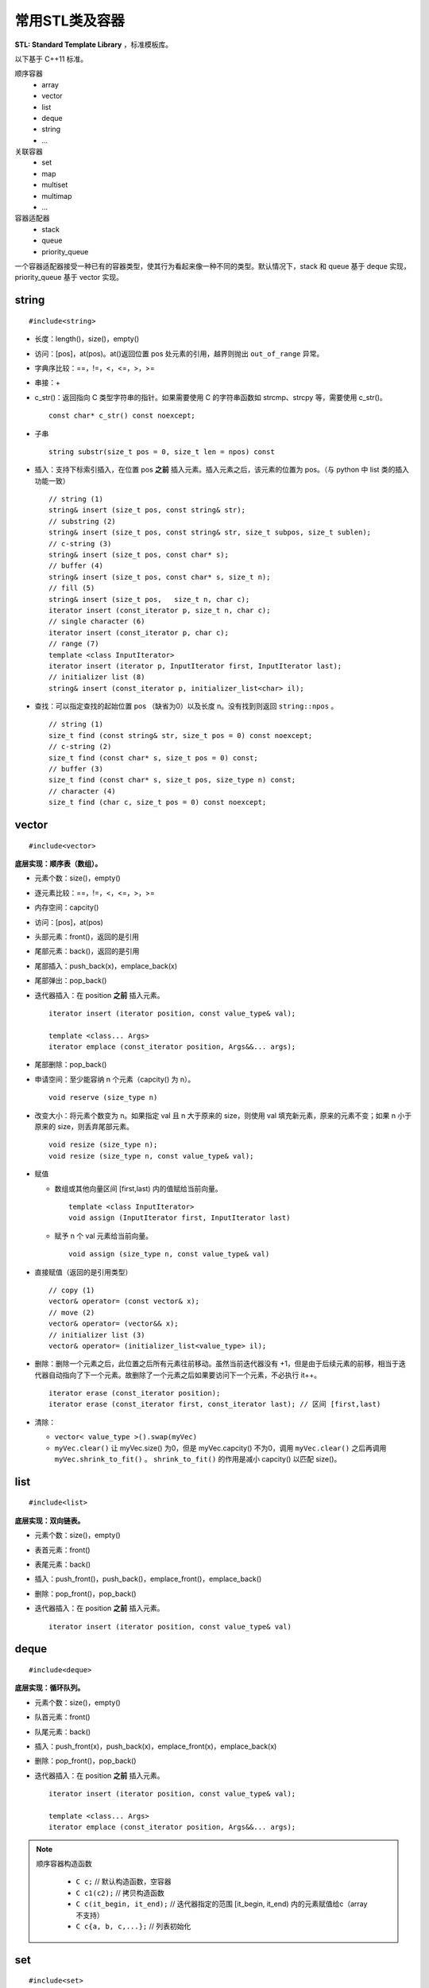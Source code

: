 常用STL类及容器
==================

**STL: Standard Template Library** ，标准模板库。

以下基于 C++11 标准。

顺序容器
  - array
  - vector
  - list
  - deque
  - string
  - ...

关联容器
  - set
  - map
  - multiset
  - multimap
  - ...

容器适配器
  - stack
  - queue
  - priority_queue


一个容器适配器接受一种已有的容器类型，使其行为看起来像一种不同的类型。默认情况下，stack 和 queue 基于 deque 实现，priority_queue 基于 vector 实现。


.. highlight:: cpp


string
-----------
::

  #include<string>

- 长度：length()，size()，empty()
- 访问：[pos]，at(pos)。at()返回位置 pos 处元素的引用，越界则抛出 ``out_of_range`` 异常。
- 字典序比较：==，!=，<，<=，>，>=
- 串接：+
- c_str()：返回指向 C 类型字符串的指针。如果需要使用 C 的字符串函数如 strcmp、strcpy 等，需要使用 c_str()。
  ::

    const char* c_str() const noexcept;

- 子串
  ::

    string substr(size_t pos = 0, size_t len = npos) const

- 插入：支持下标索引插入，在位置 pos **之前** 插入元素。插入元素之后，该元素的位置为 pos。（与 python 中 list 类的插入功能一致）
  ::

    // string (1)
    string& insert (size_t pos, const string& str);
    // substring (2)
    string& insert (size_t pos, const string& str, size_t subpos, size_t sublen);
    // c-string (3)
    string& insert (size_t pos, const char* s);
    // buffer (4)
    string& insert (size_t pos, const char* s, size_t n);
    // fill (5)
    string& insert (size_t pos,   size_t n, char c);
    iterator insert (const_iterator p, size_t n, char c);
    // single character (6)
    iterator insert (const_iterator p, char c);
    // range (7)
    template <class InputIterator>
    iterator insert (iterator p, InputIterator first, InputIterator last);
    // initializer list (8)
    string& insert (const_iterator p, initializer_list<char> il);

- 查找：可以指定查找的起始位置 pos （缺省为0）以及长度 n。没有找到则返回 ``string::npos`` 。
  ::

    // string (1)
    size_t find (const string& str, size_t pos = 0) const noexcept;
    // c-string (2)
    size_t find (const char* s, size_t pos = 0) const;
    // buffer (3)
    size_t find (const char* s, size_t pos, size_type n) const;
    // character (4)
    size_t find (char c, size_t pos = 0) const noexcept;

vector
------------
::

  #include<vector>

**底层实现：顺序表（数组）。**

- 元素个数：size()，empty()
- 逐元素比较：==，!=，<，<=，>，>=
- 内存空间：capcity()
- 访问：[pos]，at(pos)
- 头部元素：front()，返回的是引用
- 尾部元素：back()，返回的是引用
- 尾部插入：push_back(x)，emplace_back(x)
- 尾部弹出：pop_back()
- 迭代器插入：在 position **之前** 插入元素。

  ::

    iterator insert (iterator position, const value_type& val);

    template <class... Args>
    iterator emplace (const_iterator position, Args&&... args);


- 尾部删除：pop_back()
- 申请空间：至少能容纳 n 个元素（capcity() 为 n）。

  ::

    void reserve (size_type n)

- 改变大小：将元素个数变为 n。如果指定 val 且 n 大于原来的 size，则使用 val 填充新元素，原来的元素不变；如果 n 小于原来的 size，则丢弃尾部元素。

  ::

    void resize (size_type n);
    void resize (size_type n, const value_type& val);

- 赋值

  - 数组或其他向量区间 [first,last) 内的值赋给当前向量。

    ::

      template <class InputIterator>
      void assign (InputIterator first, InputIterator last)


  - 赋予 n 个 val 元素给当前向量。

    ::

      void assign (size_type n, const value_type& val)

- 直接赋值（返回的是引用类型）

  ::

    // copy (1)
    vector& operator= (const vector& x);
    // move (2)
    vector& operator= (vector&& x);
    // initializer list (3)
    vector& operator= (initializer_list<value_type> il);

- 删除：删除一个元素之后，此位置之后所有元素往前移动。虽然当前迭代器没有 +1，但是由于后续元素的前移，相当于迭代器自动指向了下一个元素。故删除了一个元素之后如果要访问下一个元素，不必执行 it++。

  ::

    iterator erase (const_iterator position);
    iterator erase (const_iterator first, const_iterator last); // 区间 [first,last)

- 清除：

  - ``vector< value_type >().swap(myVec)``
  - ``myVec.clear()`` 让 myVec.size() 为0，但是 myVec.capcity() 不为0，调用 ``myVec.clear()`` 之后再调用 ``myVec.shrink_to_fit()`` 。 ``shrink_to_fit()`` 的作用是减小 capcity() 以匹配 size()。



list
---------
::

  #include<list>

**底层实现：双向链表。**

- 元素个数：size()，empty()
- 表首元素：front()
- 表尾元素：back()
- 插入：push_front()，push_back()，emplace_front()，emplace_back()
- 删除：pop_front()，pop_back()
- 迭代器插入：在 position **之前** 插入元素。

  ::

    iterator insert (iterator position, const value_type& val)


deque
---------
::

  #include<deque>

**底层实现：循环队列。**

- 元素个数：size()，empty()
- 队首元素：front()
- 队尾元素：back()
- 插入：push_front(x)，push_back(x)，emplace_front(x)，emplace_back(x)
- 删除：pop_front()，pop_back()
- 迭代器插入：在 position **之前** 插入元素。

  ::

    iterator insert (iterator position, const value_type& val);

    template <class... Args>
    iterator emplace (const_iterator position, Args&&... args);


.. note::

  顺序容器构造函数

    - ``C c;`` // 默认构造函数，空容器
    - ``C c1(c2);`` // 拷贝构造函数
    - ``C c(it_begin, it_end);`` // 迭代器指定的范围 [it_begin, it_end) 内的元素赋值给c（array不支持）
    - ``C c{a, b, c,...};`` // 列表初始化


set
-----------------

::

  #include<set>

**底层实现：红黑树。**

- 元素个数：size()，empty()

- 查找：找不到 key 则返回 ``set::end`` 。

  ::

    const_iterator find (const value_type& val) const;
    iterator       find (const value_type& val);


- 插入：如果 key 已经存在，则插入无效；insert/emplace。

  ::

    // single element (1)
    pair<iterator,bool> insert (const value_type& val);
    pair<iterator,bool> insert (value_type&& val);
    // with hint (2)
    iterator insert (const_iterator position, const value_type& val);
    iterator insert (const_iterator position, value_type&& val);
    // range (3)
    template <class InputIterator>
    void insert (InputIterator first, InputIterator last);
    // initializer list (4)
    void insert (initializer_list<value_type> il);

    // emplace
    template <class... Args>
    pair<iterator,bool> emplace (Args&&... args);


- 删除：返回删除元素后的下一个元素的迭代器，当前迭代器失效。

  ::

    (1)
    iterator  erase (const_iterator position);
    (2)
    size_type erase (const value_type& val); // 返回删除元素的个数：0 或 1
    (3)
    iterator  erase (const_iterator first, const_iterator last);

- 直接赋值（返回的是引用类型）

  ::

    // copy (1)
    set& operator= (const set& x);
    // move (2)
    set& operator= (set&& x);
    // initializer list (3)
    set& operator= (initializer_list<value_type> il);


pair
---------
::

  #include<utility>

- 构造

  ::

    template <class T1, class T2>
    pair<T1,T2> make_pair (T1 x, T2 y);

- 访问：成员 ``first`` 访问第一个元素，成员 ``second`` 访问第二个元素。

- 关系运算：支持 ==，!=，<，<=，>，>=，从而可以直接排序

  ::

    // 如果 first 相等，则比较 second
    template <class T1, class T2>
    bool operator<  (const pair<T1,T2>& lhs, const pair<T1,T2>& rhs)
    { return lhs.first<rhs.first || (!(rhs.first<lhs.first) && lhs.second<rhs.second); }

    template <class T1, class T2>
    bool operator>  (const pair<T1,T2>& lhs, const pair<T1,T2>& rhs)
    { return rhs<lhs; }

map
--------
::

  #include<map>

**底层实现：红黑树。**

``map<K，T>`` 容器，保存的是 ``pair<const K，T>`` 类型的元素。

``map<K，T>::key_type`` ：键类型

``map<K，T>::mapped_type`` ：值类型

``map<K，T>::value_type`` ：pair类型， ``<map<K，T>::key_type, map<K，T>::mapped_type>``

- 访问：[key]，at(key)

  - [key]，key 不存在，会创建新的键值对。

  - at(key)，key 不存在，抛出out\_of\_range异常。

- 直接赋值（返回的是引用类型）

  ::

    // copy (1)
    map& operator= (const map& x);
    // move (2)
    map& operator= (map&& x);
    // initializer list (3)
    map& operator= (initializer_list<value_type> il);

- 查找：找不到 key 则返回 ``map::end`` 。

  ::

    iterator find (const key_type& k);
    const_iterator find (const key_type& k) const;

- 插入：如果 key 已经存在，则插入无效。map 的元素自动按照 key 升序排序，不能人为对 map 进行排序；insert/emplace。

  ::

    pair<iterator,bool> insert (const value_type& val);

    template <class... Args>
    pair<iterator,bool> emplace (Args&&... args);


- 删除：返回删除元素后的下一个元素的迭代器，当前迭代器失效。

  ::

    iterator  erase (const_iterator position);
    size_type erase (const key_type& k); // 返回删除元素的个数：0 或 1
    iterator  erase (const_iterator first, const_iterator last);

  ``it = myMap.erase(it)`` 等效为 ``myMap.erase(it++)`` 。


例子

.. code-block:: cpp
  :linenos:

  #include <iostream>
  #include <map>

  int main ()
  {
    std::map<char,int> mymap;

    // first insert function version (single parameter):
    mymap.insert ( std::pair<char,int>('a',100) );
    mymap.insert ( std::map<char,int>::value_type('z',200) );

    std::pair<std::map<char,int>::iterator,bool> ret;
    ret = mymap.insert ( std::pair<char,int>('z',500) );
    if (ret.second==false)
    {
      std::cout << "element 'z' already existed";
      std::cout << " with a value of " << ret.first->second << '\n';
    }

    return 0;
  }

.. note::

    无序容器
      维护元素有序代价较高，map 和 set 都对应了无序版本：unordered_map 和 unordered_set。无序版本能使用有序版本的操作（find、insert 等）。
      当使用 key 来访问元素时，无序版本的速度更快。

      不能直接定义关键字类型为自定义类类型的无序容器，因为自定义类类型无法使用内建哈希函数。

      如果想定义关键字类型为自定义类类型的有序容器，也需要重载关系运算符（比较大小）；重载关系运算符的目的是为了表明该类型的关键字（key）。


.. note::

    迭代器
      不能通过 ``const_iterator`` 修改容器元素，但是 ``const_iterator`` 本身可以进行自增（++）操作，类似于指向常量的指针；
      如果 ``const_iterator`` 本身被设置为常量： ``const const_iterator`` ，则不能进行自增操作。 ``const_iterator`` 一般用于访问常量容器。


stack
---------
::

  #include<stack>

- 大小：size()，empty()
- 栈顶元素：top()
- 入栈：push(x)，emplace(x)
- 出栈：pop()

  ::

    void pop();

queue
------------
::

  #include<queue>

- 大小：size()，empty()
- 队首元素：front()
- 队尾元素：back()
- 入队：push(x)，emplace(x)
- 出队：pop()

  ::

    void pop();


priority\_queue
---------------------

::

  #include<queue>

实现 priority_queue 的底层容器默认是 vector，同时默认功能是大顶堆（值越大，优先级越高；队首元素值最大）。

::

  template <class T, class Container = vector<T>,
  class Compare = less<typename Container::value_type> > class priority_queue;

- 大小：size()，empty()
- 最高优先级元素：top()
- 入队：push(x)，emplace(x)
- 最高优先级元素出队：pop()

.. code-block:: cpp
  :linenos:

  #include <iostream>
  #include <queue>
  using namespace std;

  template<class T>
  class comparator
  {
  public:           // 必须是 public
    bool operator()(T a, T b)
    {
      return a > b; // 相当于 greater<T>，小顶堆
    }
  };

  int main(int argc, char ** argv)
  {
    priority_queue<string, vector<string>, comparator<string> > mypq;

    mypq.emplace("orange");
    mypq.emplace("strawberry");
    mypq.emplace("apple");
    mypq.emplace("pear");

    cout << "Popping out elements...";
    while (!mypq.empty())
    {
      cout << ' ' << mypq.top();
      mypq.pop();
    }
    cout << '\n';
    return 0;
  }

  // 输出结果
  // Popping out elements... apple orange pear strawberry



.. note::

  C++11标准引入了 **emplace_front** ，**emplace** ，**emplace_back** 这些操作构造而不是拷贝元素，分别对应 **push_front** ，**insert/push** ，**push_back** 。

  调用 push 或 insert 时，先创建一个元素类型的 **临时对象** ，这个对象被 **拷贝** 到容器中。

  调用 emplace 时，将 **参数** 传递给元素类型的 **构造函数** ，在容器管理的内存空间中使用这些参数直接构造元素。传递给 emplace 的参数必须与构造函数匹配。

  相应地，**pop** 操作会调用析构函数。

to\_string函数
--------------------

::

  #include <string>

把 val 转化为字符串。

::

  string to_string (int val);
  string to_string (long val);
  string to_string (long long val);
  string to_string (unsigned val);
  string to_string (unsigned long val);
  string to_string (unsigned long long val);
  string to_string (float val);
  string to_string (double val);
  string to_string (long double val);


atoi，atof，atol
-------------------

::

  #include <cstdlib>

把C类型的字符串转换为数字（C++ 的 string 需要使用 ``c_str()`` 转换）。

::

  int atoi (const char * str);
  double atof (const char* str);
  long int atol ( const char * str );


size\_t和size\_type
------------------------

size\_t
^^^^^^^^^

size\_t 提供了一种可移植（不同平台下）的方法声明与系统可寻址的内存区域一致的长度。
size\_t 是通过typedef定义的一些 **无符号整型** 的别名，通常是 unsigned int，unsigned long 甚至是 unsigned long long。

常用于循环计数器、数组索引，或指针的算术运算。

VS 32位编译器：sizeof(size_t) = 32；VS 64位编译器：sizeof(size_t) = 64。

头文件
  - <cstddef>
  - <cstdio>
  - <cstring>
  - <ctime>
  - <cstdlib>
  - <cwchar>

size\_type
^^^^^^^^^^^^^^^

size\_type 是STL定义的类型属性，足够保持对应容器最大可能的容器大小。也是 **无符号整型** 。

size() 的返回类型就是size\_type。把 size() 赋值给一个 int 变量，会有 warning。

VS 32位编译器
  - sizeof(string::size\_type) = 32
  - sizeof(vector<int>::size\_type) = 32
  - ...

VS 64位编译器
  - sizeof(string::size\_type) = 64
  - sizeof(vector<int>::size\_type) = 64
  - ...

.. warning::

   **无符号整型** 尤其是要注意下标为 0 时的边界情况。

   .. code-block:: cpp
    :linenos:

    vector<int> vec; // vec = {}
    for(size_t k = 0; k < vec.size() - 1; ++k) // 判断改为: k + 1 < vec.size()
    {
      cout << vec[k+1] - vec[k] << endl;
    }

  上例中，本意是只有当 vec 至少包含2个元素时，才输出。但是，当 vec.size() = 0，vec.size() - 1 = 2^32 - 1 或2^64 - 1，
  而不是预想的 -1，陷入死循环。



参考资料
------------

1. C++ reference

  http://www.cplusplus.com/reference/string/string

  http://www.cplusplus.com/reference/string/to_string

  http://www.cplusplus.com/reference/vector/vector

  http://www.cplusplus.com/reference/list/list

  http://www.cplusplus.com/reference/deque/deque

  http://www.cplusplus.com/reference/set/set

  http://www.cplusplus.com/reference/utility/pair/operators

  http://www.cplusplus.com/reference/map/map

  http://www.cplusplus.com/reference/stack/stack

  http://www.cplusplus.com/reference/queue/queue

  http://www.cplusplus.com/reference/queue/priority_queue



2. C++ STL快速入门

  https://www.cnblogs.com/skyfsm/p/6934246.html

3. STL教程：C++ STL快速入门（非常详细）

  http://c.biancheng.net/stl/

4. 标准C++中的string类的用法总结（转）

  https://www.cnblogs.com/aminxu/p/4686320.html

5. std::size\_t

  https://zh.cppreference.com/w/cpp/types/size_t
